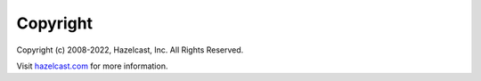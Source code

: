 Copyright
=========

Copyright (c) 2008-2022, Hazelcast, Inc. All Rights Reserved.

Visit `hazelcast.com <https://hazelcast.com>`__ for more
information.